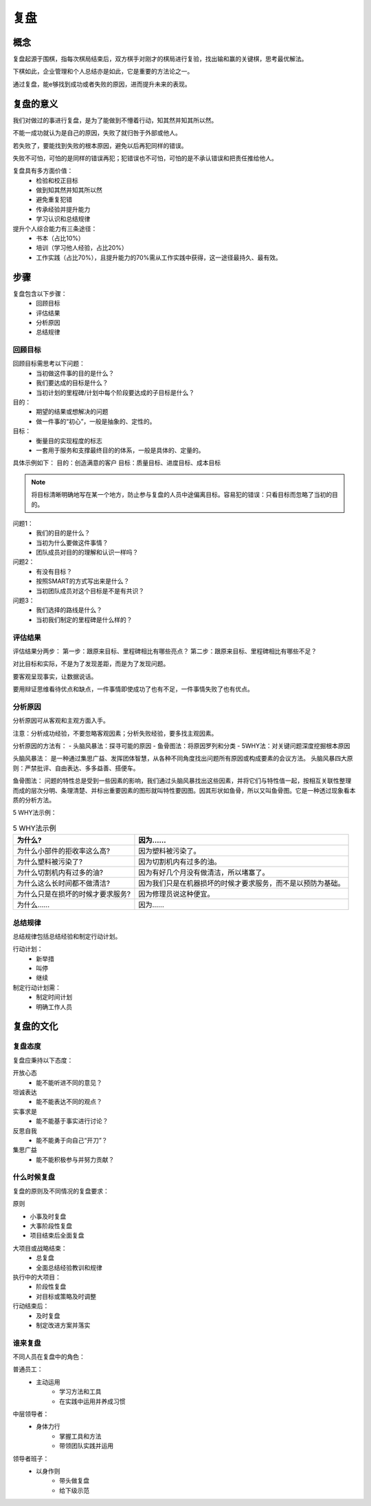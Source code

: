 ==========================================
复盘
==========================================

概念
========================================
复盘起源于围棋，指每次棋局结束后，双方棋手对刚才的棋局进行复验，找出输和赢的关键棋，思考最优解法。

下棋如此，企业管理和个人总结亦是如此，它是重要的方法论之一。

通过复盘，能e够找到成功或者失败的原因，进而提升未来的表现。

复盘的意义
========================================

我们对做过的事进行复盘，是为了能做到不懵着行动，知其然并知其所以然。

不能一成功就认为是自己的原因，失败了就归咎于外部或他人。

若失败了，要能找到失败的根本原因，避免以后再犯同样的错误。

失败不可怕，可怕的是同样的错误再犯；犯错误也不可怕，可怕的是不承认错误和把责任推给他人。


复盘具有多方面价值：
    - 检验和校正目标
    - 做到知其然并知其所以然
    - 避免重复犯错
    - 传承经验并提升能力
    - 学习认识和总结规律

提升个人综合能力有三条途径：
    - 书本（占比10%）
    - 培训（学习他人经验，占比20%）
    - 工作实践（占比70%），且提升能力的70%需从工作实践中获得，这一途径最持久、最有效。

步骤
==========================================

复盘包含以下步骤：
    - 回顾目标
    - 评估结果
    - 分析原因
    - 总结规律

------------------------------------------
回顾目标
------------------------------------------

回顾目标需思考以下问题：
    - 当初做这件事的目的是什么？
    - 我们要达成的目标是什么？
    - 当初计划的里程碑/计划中每个阶段要达成的子目标是什么？


目的：
    - 期望的结果或想解决的问题
    - 做一件事的“初心”，一般是抽象的、定性的。

目标：
    - 衡量目的实现程度的标志
    - 一套用于服务和支撑最终目的的体系，一般是具体的、定量的。

具体示例如下：
目的：创造满意的客户
目标：质量目标、进度目标、成本目标


.. note:: 将目标清晰明确地写在某一个地方，防止参与复盘的人员中途偏离目标。容易犯的错误：只看目标而忽略了当初的目的。


问题1：
    - 我们的目的是什么？
    - 当初为什么要做这件事情？
    - 团队成员对目的的理解和认识一样吗？


问题2：
    - 有没有目标？
    - 按照SMART的方式写出来是什么？
    - 当初团队成员对这个目标是不是有共识？


问题3：
    - 我们选择的路线是什么？
    - 当初我们制定的里程碑是什么样的？

------------------------------------------
评估结果
------------------------------------------

评估结果分两步：
第一步：跟原来目标、里程碑相比有哪些亮点？
第二步：跟原来目标、里程碑相比有哪些不足？


对比目标和实际，不是为了发现差距，而是为了发现问题。

要客观呈现事实，让数据说话。

要用辩证思维看待优点和缺点，一件事情即使成功了也有不足，一件事情失败了也有优点。

------------------------------------------
分析原因
------------------------------------------

分析原因可从客观和主观方面入手。

注意：分析成功经验，不要忽略客观因素；分析失败经验，要多找主观因素。


分析原因的方法有：
- 头脑风暴法：探寻可能的原因
- 鱼骨图法：将原因罗列和分类
- 5WHY法：对关键问题深度挖掘根本原因


头脑风暴法：
是一种通过集思广益、发挥团体智慧，从各种不同角度找出问题所有原因或构成要素的会议方法。
头脑风暴四大原则：严禁批评、自由表达、多多益善、搭便车。


鱼骨图法：
问题的特性总是受到一些因素的影响，我们通过头脑风暴找出这些因素，并将它们与特性值一起，按相互关联性整理而成的层次分明、条理清楚、并标出重要因素的图形就叫特性要因图。因其形状如鱼骨，所以又叫鱼骨图。它是一种透过现象看本质的分析方法。


5 WHY法示例：

.. list-table:: 5 WHY法示例
    :header-rows: 1

    *   - 为什么?
        - 因为……
    *   - 为什么小部件的拒收率这么高?
        - 因为塑料被污染了。
    *   - 为什么塑料被污染了?
        - 因为切割机内有过多的油。
    *   - 为什么切割机内有过多的油?
        - 因为有好几个月没有做清洁，所以堵塞了。
    *   - 为什么这么长时间都不做清洁?
        - 因为我们只是在机器损坏的时候才要求服务，而不是以预防为基础。
    *   - 为什么只是在损坏的时候才要求服务?
        - 因为修理员说这种便宜。
    *   - 为什么……
        - 因为……

------------------------------------------
总结规律
------------------------------------------

总结规律包括总结经验和制定行动计划。


行动计划：
    - 新举措
    - 叫停
    - 继续

制定行动计划需：
    - 制定时间计划
    - 明确工作人员

复盘的文化
========================================

------------------------------------------
复盘态度
------------------------------------------

复盘应秉持以下态度：

开放心态
    - 能不能听进不同的意见？

坦诚表达
    - 能不能表达不同的观点？

实事求是
    - 能不能基于事实进行讨论？

反思自我
    - 能不能勇于向自己“开刀”？

集思广益
    - 能不能积极参与并努力贡献？

------------------------------------------
什么时候复盘
------------------------------------------

复盘的原则及不同情况的复盘要求：

原则


- 小事及时复盘
- 大事阶段性复盘
- 项目结束后全面复盘


大项目或战略结束：
    - 总复盘
    - 全面总结经验教训和规律

执行中的大项目：
    - 阶段性复盘
    - 对目标或策略及时调整

行动结束后：
    - 及时复盘
    - 制定改进方案并落实

------------------------------------------
谁来复盘
------------------------------------------

不同人员在复盘中的角色：

普通员工：
    - 主动运用
        - 学习方法和工具
        - 在实践中运用并养成习惯

中层领导者：
    - 身体力行
        - 掌握工具和方法
        - 带领团队实践并运用

领导者班子：
    - 以身作则
        - 带头做复盘
        - 给下级示范